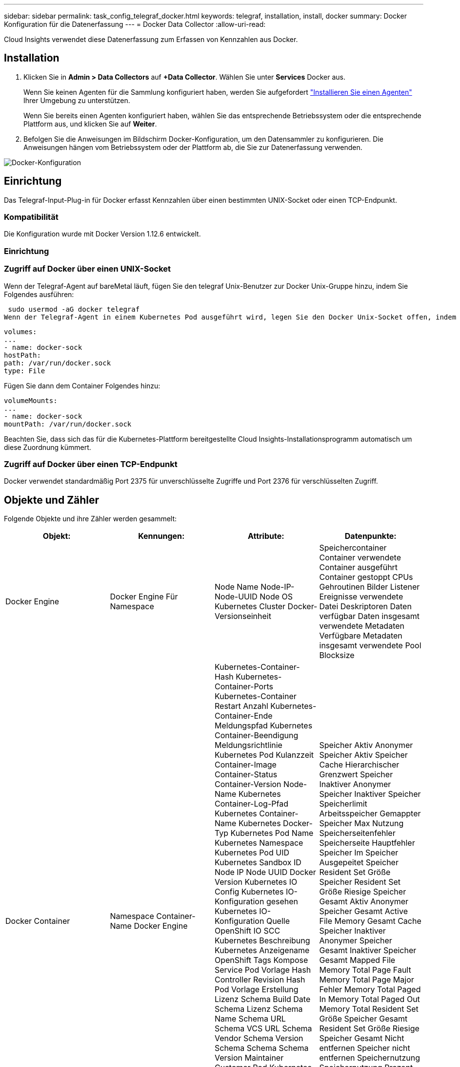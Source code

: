 ---
sidebar: sidebar 
permalink: task_config_telegraf_docker.html 
keywords: telegraf, installation, install, docker 
summary: Docker Konfiguration für die Datenerfassung 
---
= Docker Data Collector
:allow-uri-read: 


[role="lead"]
Cloud Insights verwendet diese Datenerfassung zum Erfassen von Kennzahlen aus Docker.



== Installation

. Klicken Sie in *Admin > Data Collectors* auf *+Data Collector*. Wählen Sie unter *Services* Docker aus.
+
Wenn Sie keinen Agenten für die Sammlung konfiguriert haben, werden Sie aufgefordert link:task_config_telegraf_agent.html["Installieren Sie einen Agenten"] Ihrer Umgebung zu unterstützen.

+
Wenn Sie bereits einen Agenten konfiguriert haben, wählen Sie das entsprechende Betriebssystem oder die entsprechende Plattform aus, und klicken Sie auf *Weiter*.

. Befolgen Sie die Anweisungen im Bildschirm Docker-Konfiguration, um den Datensammler zu konfigurieren. Die Anweisungen hängen vom Betriebssystem oder der Plattform ab, die Sie zur Datenerfassung verwenden.


image:DockerDCConfigLinux.png["Docker-Konfiguration"]



== Einrichtung

Das Telegraf-Input-Plug-in für Docker erfasst Kennzahlen über einen bestimmten UNIX-Socket oder einen TCP-Endpunkt.



=== Kompatibilität

Die Konfiguration wurde mit Docker Version 1.12.6 entwickelt.



=== Einrichtung



=== Zugriff auf Docker über einen UNIX-Socket

Wenn der Telegraf-Agent auf bareMetal läuft, fügen Sie den telegraf Unix-Benutzer zur Docker Unix-Gruppe hinzu, indem Sie Folgendes ausführen:

 sudo usermod -aG docker telegraf
Wenn der Telegraf-Agent in einem Kubernetes Pod ausgeführt wird, legen Sie den Docker Unix-Socket offen, indem Sie den Socket als Volume in den POD einbilden und das Volume dann in /var/run/docker.sock mounten. Fügen Sie zum Beispiel der PodSpec Folgendes hinzu:

[listing]
----
volumes:
...
- name: docker-sock
hostPath:
path: /var/run/docker.sock
type: File
----
Fügen Sie dann dem Container Folgendes hinzu:

[listing]
----
volumeMounts:
...
- name: docker-sock
mountPath: /var/run/docker.sock
----
Beachten Sie, dass sich das für die Kubernetes-Plattform bereitgestellte Cloud Insights-Installationsprogramm automatisch um diese Zuordnung kümmert.



=== Zugriff auf Docker über einen TCP-Endpunkt

Docker verwendet standardmäßig Port 2375 für unverschlüsselte Zugriffe und Port 2376 für verschlüsselten Zugriff.



== Objekte und Zähler

Folgende Objekte und ihre Zähler werden gesammelt:

[cols="<.<,<.<,<.<,<.<"]
|===
| Objekt: | Kennungen: | Attribute: | Datenpunkte: 


| Docker Engine | Docker Engine Für Namespace | Node Name Node-IP-Node-UUID Node OS Kubernetes Cluster Docker-Versionseinheit | Speichercontainer Container verwendete Container ausgeführt Container gestoppt CPUs Gehroutinen Bilder Listener Ereignisse verwendete Datei Deskriptoren Daten verfügbar Daten insgesamt verwendete Metadaten Verfügbare Metadaten insgesamt verwendete Pool Blocksize 


| Docker Container | Namespace Container-Name Docker Engine | Kubernetes-Container-Hash Kubernetes-Container-Ports Kubernetes-Container Restart Anzahl Kubernetes-Container-Ende Meldungspfad Kubernetes Container-Beendigung Meldungsrichtlinie Kubernetes Pod Kulanzzeit Container-Image Container-Status Container-Version Node-Name Kubernetes Container-Log-Pfad Kubernetes Container-Name Kubernetes Docker-Typ Kubernetes Pod Name Kubernetes Namespace Kubernetes Pod UID Kubernetes Sandbox ID Node IP Node UUID Docker Version Kubernetes IO Config Kubernetes IO-Konfiguration gesehen Kubernetes IO-Konfiguration Quelle OpenShift IO SCC Kubernetes Beschreibung Kubernetes Anzeigename OpenShift Tags Kompose Service Pod Vorlage Hash Controller Revision Hash Pod Vorlage Erstellung Lizenz Schema Build Date Schema Lizenz Schema Name Schema URL Schema VCS URL Schema Vendor Schema Version Schema Schema Schema Version Maintainer Customer Pod Kubernetes StatefulSet Pod Name Tenant WebConsole Architektur autoritäre Quelle URL Build Datum RH Build Host RH Component Distribution Scope Installation Release Run Zusammenfassung Uninstall Ref Type Vendor Version Health Status VCS Container ID | Speicher Aktiv Anonymer Speicher Aktiv Speicher Cache Hierarchischer Grenzwert Speicher Inaktiver Anonymer Speicher Inaktiver Speicher Speicherlimit Arbeitsspeicher Gemappter Speicher Max Nutzung Speicherseitenfehler Speicherseite Hauptfehler Speicher Im Speicher Ausgepeitet Speicher Resident Set Größe Speicher Resident Set Größe Riesige Speicher Gesamt Aktiv Anonymer Speicher Gesamt Active File Memory Gesamt Cache Speicher Inaktiver Anonymer Speicher Gesamt Inaktiver Speicher Gesamt Mapped File Memory Total Page Fault Memory Total Page Major Fehler Memory Total Paged In Memory Total Paged Out Memory Total Resident Set Größe Speicher Gesamt Resident Set Größe Riesige Speicher Gesamt Nicht entfernen Speicher nicht entfernen Speichernutzung Speichernutzung Prozent Exit Code OOM tötete PID bei fehlender Streak gestartet 


| Docker Container Block IO | Namespace Container Name Device Docker Engine | Kubernetes-Container-Hash Kubernetes-Container-Ports Kubernetes-Container Restart Anzahl Kubernetes-Container-Ende Meldungspfad Kubernetes Container-Beendigung Meldungsrichtlinie Kubernetes Pod Kulanzzeit Container-Image Container-Status Container-Version Node-Name Kubernetes Container-Log-Pfad Kubernetes Container-Name Kubernetes Docker-Typ Kubernetes Pod Name Kubernetes Namespace Kubernetes Pod UID Kubernetes Sandbox ID Node IP Node UUID Docker Version Kubernetes Config Kubernetes Config gesehen Kubernetes Config Quelle OpenShift SCC Kubernetes Beschreibung Kubernetes Anzeigename OpenShift Tags Schema Schema Version Pod Template Hash Controller Revision Hash Pod Template Generation Kompose Service Schema Build Date Schema Lizenz Schema Name Schema Vendor Customer Pod Kubernetes StatprofSet Pod Name Tenant WebConsole Build Date License Vendor Architecture authorited Source URL RH Build Host RH Component Distribution Scope Install Maintainer Release Run Summary Uninstall VCS Ref VCS Typ Version Schema URL Schema VCS Schema Version Container ID | IO Service Bytes rekursiv Async IO Service Bytes rekursiv IO lesen Service Bytes rekursiv Sync IO Service Bytes rekursiv IO Service Bytes rekursiv Schreib IO Serviced rekursive Async E/A Serviced rekursive Read IO Serviced rekursive Sync IO Serviced rekursive Total IO Serviced rekursive Write 


| Docker Container Network | Namespace Container Name Network Docker Engine | Container Image Container Status Container Version Node Name Node IP Node UUID Node OS K8s Cluster Docker Version Container ID | RX-reduzierte RX-Bytes RX-Fehler RX-Pakete TX reduzierte TX-Bytes TX-Fehler TX-Pakete 


| Docker Container-CPU | Namespace Container Name CPU Docker Engine | Kubernetes-Container-Hash Kubernetes-Container-Ports Kubernetes-Container Restart Anzahl Kubernetes-Container-Ende Meldungspfad Kubernetes Container-Beendigung Meldungsrichtlinie Kubernetes Pod Kulanzzeit Kubernetes-Konfiguration Kubernetes-Konfiguration Kubernetes-KonfigurationSCC-Container-Image Container-Status Container-Version Node-Name Kubernetes Container-Log-Pfad Kubernetes-Container-Name Kubernetes Docker Typ Kubernetes Pod Name Kubernetes Pod Namespace Kubernetes Pod UID Kubernetes Sandbox ID Node IP Node UUID Node OS Kubernetes Cluster Docker Version Kubernetes Beschreibung Kubernetes Anzeigename OpenShift Tags Schema Version Pod Template Hash Controller Revision Hash Pod Template Generation Kompose Service Schema Build Date Schema License Schema Name Schema Hersteller-Pod Kubernetes StatprofSet Pod Name Tenant WebConsole Build Date License Vendor Architecture authorited Source URL RH Build Host RH Component Distribution Scope Install Maintainer Release Run Summary Uninstall VCS Ref VCS Typ Version Schema URL Schema VCS Schema VCS URL Schema Version Container ID | Drosselungszeiträume Drosselung Gedrosselte Perioden Drosselung Gedrosselte Zeitnutzung Im Kernel-Modus Nutzung Im Benutzermodus Auslastung Prozent Nutzung Des Systems Gesamt 
|===


== Fehlerbehebung

[cols="2*"]
|===
| Problem: | Versuchen Sie dies: 


| Nach den Anweisungen auf der Konfigurationsseite sehe ich meine Docker-Metriken in Cloud Insights nicht. | Prüfen Sie die Telegraf-Agentenprotokolle, um zu sehen, ob es folgenden Fehler meldet: E! Fehler im Plugin [inputs.docker]: Berechtigung verweigert beim Versuch, eine Verbindung zum Docker Daemon-Socket herzustellen.Falls dies der Fall ist, ergreifen Sie die erforderlichen Schritte, um den Telegraf-Agent-Zugriff auf den Docker Unix-Sockel wie oben angegeben zu ermöglichen. 
|===
Weitere Informationen finden Sie im link:concept_requesting_support.html["Unterstützung"] Seite.
